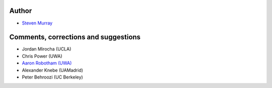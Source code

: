 Author
------
* `Steven Murray <https://github.com/steven-murray>`_

Comments, corrections and suggestions
-------------------------------------
* Jordan Mirocha (UCLA)
* Chris Power (UWA)
* `Aaron Robotham (UWA) <https://github.com/asgr>`_
* Alexander Knebe (UAMadrid)
* Peter Behroozi (UC Berkeley)